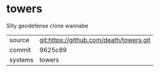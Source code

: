 * towers

Silly geodefense clone wannabe

|---------+-------------------------------------------|
| source  | git:https://github.com/death/towers.git   |
| commit  | 9625c89  |
| systems | towers |
|---------+-------------------------------------------|

